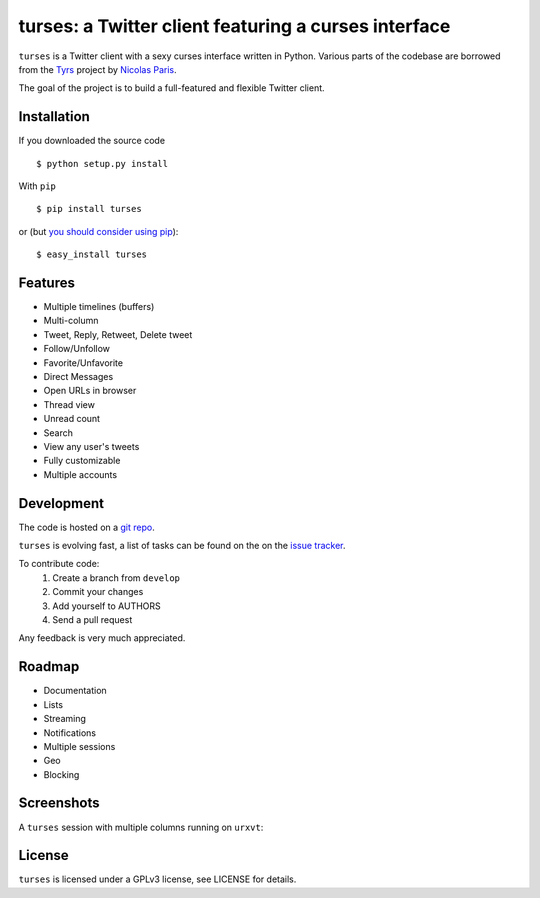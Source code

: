 turses: a Twitter client featuring a curses interface
=====================================================

``turses`` is a Twitter client with a sexy curses interface written in Python. Various 
parts of the codebase are borrowed from the `Tyrs`_ project by `Nicolas Paris`_.

.. _`Tyrs`: http://tyrs.nicosphere.net
.. _`Nicolas Paris`: http://github.com/Nic0

The goal of the project is to build a full-featured and flexible Twitter client.

Installation
------------

If you downloaded the source code ::

    $ python setup.py install

With ``pip`` ::

    $ pip install turses

or (but `you should consider using pip <http://www.pip-installer.org/en/latest/other-tools.html#pip-compared-to-easy-install>`_):  ::

    $ easy_install turses

Features
--------

- Multiple timelines (buffers)
- Multi-column 
- Tweet, Reply, Retweet, Delete tweet
- Follow/Unfollow
- Favorite/Unfavorite
- Direct Messages
- Open URLs in browser
- Thread view
- Unread count
- Search
- View any user's tweets
- Fully customizable
- Multiple accounts

Development
-----------

The code is hosted on a `git repo`_.

.. _`git repo`: http://github.com/alejandrogomez/turses

``turses`` is evolving fast, a list of tasks can be found on 
the on the `issue tracker`_.  

.. _`issue tracker`: http://github.com/alejandrogomez/turses/issues

To contribute code:
 1. Create a branch from ``develop``
 2. Commit your changes
 3. Add yourself to AUTHORS
 4. Send a pull request

Any feedback is very much appreciated.

Roadmap
-------

- Documentation
- Lists
- Streaming
- Notifications
- Multiple sessions
- Geo
- Blocking

Screenshots
-----------

A ``turses`` session with multiple columns running on ``urxvt``:

.. image:: http://dialelo.com/img/turses_buffers.png


License
-------

``turses`` is licensed under a GPLv3 license, see LICENSE for details.
